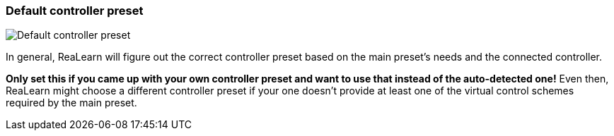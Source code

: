 ifdef::pdf-theme[[[settings-controller-default-controller-preset,Default controller preset]]]
ifndef::pdf-theme[[[settings-controller-default-controller-preset,Default controller preset]]]
=== Default controller preset

image::realearn::generated/screenshots/elements/settings/controller/default-controller-preset.png[Default controller preset]

In general, ReaLearn will figure out the correct controller preset based on the main preset's needs and the connected controller.

**Only set this if you came up with your own controller preset and want to use that instead of the auto-detected one!** Even then, ReaLearn might choose a different controller preset if your one doesn't provide at least one of the virtual control schemes required by the main preset.


